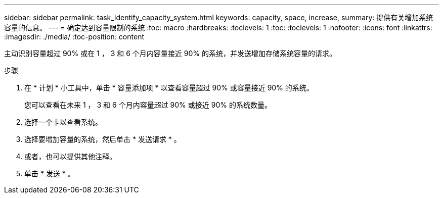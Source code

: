 ---
sidebar: sidebar 
permalink: task_identify_capacity_system.html 
keywords: capacity, space, increase, 
summary: 提供有关增加系统容量的信息。 
---
= 确定达到容量限制的系统
:toc: macro
:hardbreaks:
:toclevels: 1
:toc: 
:toclevels: 1
:nofooter: 
:icons: font
:linkattrs: 
:imagesdir: ./media/
:toc-position: content


[role="lead"]
主动识别容量超过 90% 或在 1 ， 3 和 6 个月内容量接近 90% 的系统，并发送增加存储系统容量的请求。

.步骤
. 在 * 计划 * 小工具中，单击 * 容量添加项 * 以查看容量超过 90% 或容量接近 90% 的系统。
+
您可以查看在未来 1 ， 3 和 6 个月内容量超过 90% 或接近 90% 的系统数量。

. 选择一个卡以查看系统。
. 选择要增加容量的系统，然后单击 * 发送请求 * 。
. 或者，也可以提供其他注释。
. 单击 * 发送 * 。

